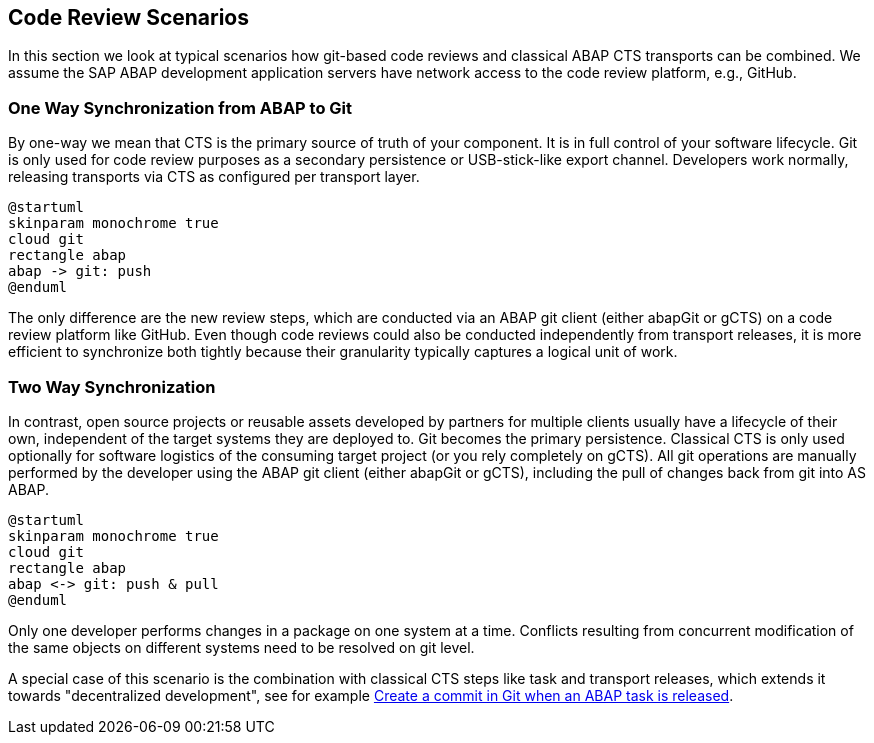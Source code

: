 == Code Review Scenarios

In this section we look at typical scenarios how git-based code reviews and classical ABAP CTS transports can be combined.
We assume the SAP ABAP development application servers have network access to the code review platform, e.g., GitHub.

=== One Way Synchronization from ABAP to Git

By one-way we mean that CTS is the primary source of truth of your component. It is in full control of your software lifecycle. Git is only used for code review purposes as a secondary persistence or USB-stick-like export channel.
Developers work normally, releasing transports via CTS as configured per transport layer.

[plantuml,one-way,svg,align="center"]
....
@startuml
skinparam monochrome true
cloud git
rectangle abap
abap -> git: push
@enduml
....

The only difference are the new review steps, which are conducted via an ABAP git client (either abapGit or gCTS) on a code review platform like GitHub.
Even though code reviews could also be conducted independently from transport releases, it is more efficient to synchronize both tightly because their granularity typically captures a logical unit of work.

=== Two Way Synchronization

In contrast, open source projects or reusable assets developed by partners for multiple clients usually have a lifecycle of their own, independent of the target systems they are deployed to. Git becomes the primary persistence. Classical CTS is only used optionally for software logistics of the consuming target project (or you rely completely on gCTS).
All git operations are manually performed by the developer using the ABAP git client (either abapGit or gCTS), including the pull of changes back from git into AS ABAP.

[plantuml,two-way,svg,align="center"]
....
@startuml
skinparam monochrome true
cloud git
rectangle abap
abap <-> git: push & pull
@enduml
....

Only one developer performs changes in a package on one system at a time. Conflicts resulting from concurrent modification of the same objects on different systems need to be resolved on git level.

A special case of this scenario is the combination with classical CTS steps like task and transport releases, which extends it towards "decentralized development", see for example link:https://blogs.sap.com/2020/08/05/create-a-commit-in-git-when-an-abap-task-is-released/[Create a commit in Git when an ABAP task is released].
